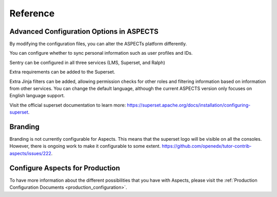 Reference 
#########

Advanced Configuration Options in ASPECTS
*****************************************

By modifying the configuration files, you can alter the ASPECTs platform differently.

You can configure whether to sync personal information such as user profiles and IDs.

Sentry can be configured in all three services (LMS, Superset, and Ralph)

Extra requirements can be added to the Superset.

Extra Jinja filters can be added, allowing permission checks for other roles and filtering information based on information from other services.
You can change the default language, although the current ASPECTS version only focuses on English language support.

Visit the official superset documentation to learn more: `<https://superset.apache.org/docs/installation/configuring-superset>`_.

Branding
********
Branding is not currently configurable for Aspects. This means that the superset logo will be visible on all the consoles.  However, there is ongoing work to make it configurable to some extent.  `<https://github.com/openedx/tutor-contrib-aspects/issues/222>`_.

Configure Aspects for Production
********************************
To have more information about the different possibilities that you have with Aspects, please visit the :ref:`Production Configuration Documents <production_configuration>`.
